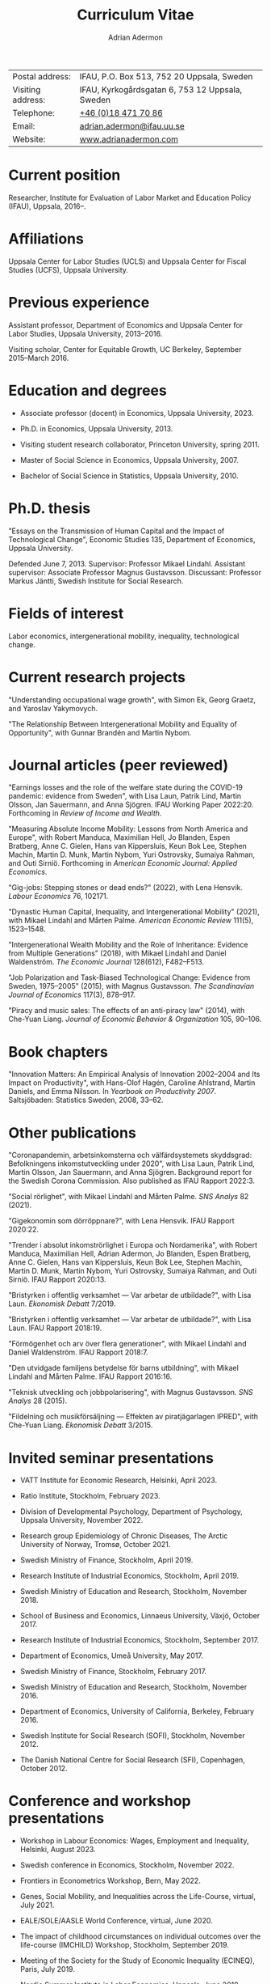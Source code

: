 #+title: Curriculum Vitae
#+author: Adrian Adermon
#+type: CV

|                   |                                                 |
|-------------------+-------------------------------------------------|
| Postal address:   | IFAU, P.O. Box 513, 752 20 Uppsala, Sweden      |
| Visiting address: | IFAU, Kyrkogårdsgatan 6, 753 12 Uppsala, Sweden |
| Telephone:        | [[tel:+46184717086][+46 (0)18 471 70 86]]                             |
| Email:            | [[mailto:adrian.adermon@ifau.uu.se][adrian.adermon@ifau.uu.se]]                       |
| Website:          | [[https://www.adrianadermon.com][www.adrianadermon.com]]                           |

* Current position

Researcher, Institute for Evaluation of Labor Market and Education Policy (IFAU), Uppsala, 2016--.

* Affiliations

Uppsala Center for Labor Studies (UCLS) and Uppsala Center for Fiscal Studies (UCFS), Uppsala University.

* Previous experience

Assistant professor, Department of Economics and Uppsala Center for Labor Studies, Uppsala University, 2013--2016.

Visiting scholar, Center for Equitable Growth, UC Berkeley, September 2015--March 2016.

* Education and degrees

- Associate professor (docent) in Economics, Uppsala University, 2023.
  
- Ph.D. in Economics, Uppsala University, 2013.

- Visiting student research collaborator, Princeton University, spring 2011.

- Master of Social Science in Economics, Uppsala University, 2007.

- Bachelor of Social Science in Statistics, Uppsala University, 2010.

* Ph.D. thesis

"Essays on the Transmission of Human Capital and the Impact of Technological Change", Economic Studies 135, Department of Economics, Uppsala University.

Defended June 7, 2013. Supervisor: Professor Mikael Lindahl. Assistant supervisor: Associate Professor Magnus Gustavsson. Discussant: Professor Markus Jäntti, Swedish Institute for Social Research.

* Fields of interest

Labor economics, intergenerational mobility, inequality, technological change.

* Current research projects
"Understanding occupational wage growth", with Simon Ek, Georg Graetz, and Yaroslav Yakymovych.

"The Relationship Between Intergenerational Mobility and Equality of Opportunity", with Gunnar Brandén and Martin Nybom.

# "The role of the immediate and extended family in the formation of wealth: Evidence from Sweden", with Kristin Gunnarsson.

# "Educational Mobility Across Three Generations: Measurement Error or Social Interactions?"

# "Sibling Spillovers in Education: Causal Estimates From a Natural Experiment"

* Journal articles (peer reviewed)
"Earnings losses and the role of the welfare state during the COVID-19 pandemic: evidence from Sweden", with Lisa Laun, Patrik Lind, Martin Olsson, Jan Sauermann, and Anna
Sjögren. IFAU Working Paper 2022:20. Forthcoming in /Review of Income and Wealth/.

"Measuring Absolute Income Mobility: Lessons from North America and Europe", with Robert Manduca, Maximilian Hell, Jo Blanden, Espen Bratberg, Anne C. Gielen, Hans van Kippersluis, Keun Bok Lee, Stephen Machin, Martin D. Munk, Martin Nybom, Yuri Ostrovsky, Sumaiya Rahman, and Outi Sirniö. Forthcoming in /American Economic Journal: Applied Economics/.

"Gig-jobs: Stepping stones or dead ends?" (2022), with Lena Hensvik. /Labour Economics/ 76, 102171.

"Dynastic Human Capital, Inequality, and Intergenerational Mobility" (2021), with Mikael Lindahl and Mårten Palme. /American Economic Review/ 111(5), 1523--1548.

"Intergenerational Wealth Mobility and the Role of Inheritance: Evidence from Multiple Generations" (2018), with Mikael Lindahl and Daniel Waldenström. /The Economic Journal/ 128(612), F482--F513.

"Job Polarization and Task-Biased Technological Change: Evidence from Sweden, 1975--2005" (2015), with Magnus Gustavsson. /The Scandinavian Journal of Economics/ 117(3), 878--917.

"Piracy and music sales: The effects of an anti-piracy law" (2014), with Che-Yuan Liang. /Journal of Economic Behavior & Organization/ 105, 90--106.

* Book chapters

"Innovation Matters: An Empirical Analysis of Innovation 2002--2004 and Its Impact on Productivity", with Hans-Olof Hagén, Caroline Ahlstrand, Martin Daniels, and Emma Nilsson. In /Yearbook on Productivity 2007/. Saltsjöbaden: Statistics Sweden, 2008, 33--62.

* Other publications

"Coronapandemin, arbetsinkomsterna och välfärdsystemets skyddsgrad: Befolkningens inkomstutveckling under 2020", with Lisa Laun, Patrik Lind, Martin Olsson, Jan Sauermann, and Anna Sjögren. Background report for the Swedish Corona Commission. Also published as IFAU Rapport 2022:3. 

"Social rörlighet", with Mikael Lindahl and Mårten Palme. /SNS Analys/ 82 (2021).

"Gigekonomin som dörröppnare?", with Lena Hensvik. IFAU Rapport 2020:22.

"Trender i absolut inkomströrlighet i Europa och Nordamerika", with Robert Manduca, Maximilian Hell, Adrian Adermon, Jo Blanden, Espen Bratberg, Anne C. Gielen, Hans van Kippersluis, Keun Bok Lee, Stephen Machin, Martin D. Munk, Martin Nybom, Yuri Ostrovsky, Sumaiya Rahman, and Outi Sirniö. IFAU Rapport 2020:13.

"Bristyrken i offentlig verksamhet --- Var arbetar de utbildade?", with Lisa Laun. /Ekonomisk Debatt/ 7/2019.

"Bristyrken i offentlig verksamhet --- Var arbetar de utbildade?", with Lisa Laun. IFAU Rapport 2018:19.

"Förmögenhet och arv över flera generationer", with Mikael Lindahl and Daniel Waldenström. IFAU Rapport 2018:7.

"Den utvidgade familjens betydelse för barns utbildning", with Mikael Lindahl and Mårten Palme. IFAU Rapport 2016:16.

"Teknisk utveckling och jobbpolarisering", with Magnus Gustavsson. /SNS Analys/ 28 (2015).

"Fildelning och musikförsäljning --- Effekten av piratjägarlagen IPRED", with Che-Yuan Liang. /Ekonomisk Debatt/ 3/2015.

* Invited seminar presentations
- VATT Institute for Economic Research, Helsinki, April 2023.

- Ratio Institute, Stockholm, February 2023.

- Division of Developmental Psychology, Department of Psychology, Uppsala University, November 2022.

- Research group Epidemiology of Chronic Diseases, The Arctic University of Norway, Tromsø, October 2021.

- Swedish Ministry of Finance, Stockholm, April 2019.

- Research Institute of Industrial Economics, Stockholm, April 2019.

- Swedish Ministry of Education and Research, Stockholm, November 2018.

- School of Business and Economics, Linnaeus University, Växjö, October 2017.

- Research Institute of Industrial Economics, Stockholm, September 2017.

- Department of Economics, Umeå University, May 2017.

- Swedish Ministry of Finance, Stockholm, February 2017.

- Swedish Ministry of Education and Research, Stockholm, November 2016.

- Department of Economics, University of California, Berkeley, February 2016.

- Swedish Institute for Social Research (SOFI), Stockholm, November 2012.

- The Danish National Centre for Social Research (SFI), Copenhagen, October 2012.

* Conference and workshop presentations

- Workshop in Labour Economics: Wages, Employment and Inequality, Helsinki, August 2023.

- Swedish conference in Economics, Stockholm, November 2022.

- Frontiers in Econometrics Workshop, Bern, May 2022.

- Genes, Social Mobility, and Inequalities across the Life-Course, virtual, July 2021.

- EALE/SOLE/AASLE World Conference, virtual, June 2020.

- The impact of childhood circumstances on individual outcomes over the life-course (IMCHILD) Workshop, Stockholm, September 2019.

- Meeting of the Society for the Study of Economic Inequality (ECINEQ), Paris, July 2019.

- Nordic Summer Institute in Labor Economics, Uppsala, June 2019.

- Dynamics of Inequality Across the Lifecourse (DIAL), Mid-term Conference, Turku, June 2019.

- Paris-Uppsala Workshop on Income and Wealth, Paris, November 2018.

- Workshop on New Developments in Intergenerational Mobility, Rotterdam, September 2018.

- Annual Congress of the European Economic Association (EEA), Cologne, August 2018.

- Meeting of the Society for the Study of Economic Inequality (ECINEQ), New York, July 2017.

- Allied Social Sciences Associations Annual Meeting (ASSA), Chicago, January 2017.

- National Conference of Swedish Economists in Gothenburg, September 2016.

- Annual Congress of the European Economic Association (EEA), Geneva, August 2016.

- Workshop on the Intergenerational Transmission of Economic Status, Madrid, May 2016.

- Uppsala Center For Labor Studies Members Meeting, Krusenberg, August 2015.

- Conference on Taxation, Household Behavior, and the Distribution of Incomes and Wealth, Berlin, July 2015.

- Meeting of the Society for the Study of Economic Inequality (ECINEQ), Luxembourg, July 2015.

- Annual Conference of the European Society for Population Economics (ESPE), Braga, June 2014.

- Workshop on Family and Gender, Honningsvåg, August 2013.

- National Conference of Swedish Economists in Stockholm, September 2012.

- Annual Conference of the European Association of Labour Economists (EALE), Bonn, September 2012.

- Annual Congress of the European Economic Association (EEA), Malaga, August 2012.

- Annual Conference of the European Society for Population Economics (ESPE), Bern, June 2012.

- Stockholm-Uppsala Doctoral Student Workshop in Economics in Uppsala, May 2012.

- National Conference of Swedish Economists in Uppsala, September 2011.

- Uppsala Center For Labor Studies Members Meeting, Uppsala, October 2010.

- Stockholm-Uppsala Doctoral Student Workshop in Economics in Stockholm, May 2010.

- Stockholm-Uppsala Doctoral Student Workshop in Economics in Uppsala, May 2009.

* Other presentations and seminars

- European Commission, Panel discussion on A.I. and the labor market, Stockholm, October 2019.

- Swedish National Agency for Education, Workshop for teachers, Stockholm, September 2019.

- Forte and Uppsala Center for Labor Studies Conference, Uppsala, May 2019.

- Fores, Stockholm, March 2018.

- Wallenberg Foundation, Stockholm, November 2017.

- Almedalen, Visby, July 2016.

- Fores, Stockholm, April 2016.

- SNS, Stockholm, March 2015.

* Referee assignments

CESifo Economic Studies,
Economic Inquiry,
The Economic Journal,
European Economic Review,
European Journal of Law and Economics,
European Sociological Review,
Gender & Society,
Information Economics and Policy,
Journal of Cultural Economics,
The Journal of Economic Inequality,
Journal of the European Economic Association,
Journal of Evolutionary Economics,
Journal of Human Resources,
The Journal of Industrial Economics,
Journal of Public Economics,
Labour Economics,
Oxford Bulletin of Economics and Statistics,
Oxford Economic Papers,
The Review of Economics and Statistics,
The Review of Economic Studies,
The Review of Income and Wealth,
The Scandinavian Journal of Economics,
Social Forces,
Social Science History,
Social Science Research,
World Development.

* Scholarships and grants

Swedish Research Council, "Incomes, inequality and the welfare system during the corona pandemic", project grant for research into pandemics and their effects on society and public health, 2023--2025, lead applicant Jan Sauermann.

NORFACE Dial, "The impact of childhood circumstances on individual outcomes over the life-course", multi-national research project 2018--2020, lead applicants A. Peichl, A. Trannoy, D. Waldenström, and A. Lefranc.

Travel grant for visiting University of California, Berkeley, Jan Wallander and Tom Hedelius Foundation, 2015.

Wallander Scholarship, 3 year independent research grant awarded to young economists, Jan Wallander and Tom Hedelius Foundation, 2013.

Hedelius Scholarship for financing one semester of graduate studies at a Princeton University, Jan Wallander and Tom Hedelius Foundation, 2009.

* Administrative experience

Seminar series organizer, IFAU, 2019--2022.

Member of the organizing committee for Stockholm-Uppsala Doctoral Student Workshop in Economics (SUDSWEc), May 10, 2012 in Uppsala.

Member of the organizing committee for Stockholm-Uppsala Doctoral Student Workshop in Economics (SUDSWEc), May 15, 2009 in Uppsala.

* Teaching and supervision experience

- Assistant supervisor of PhD-candidate Yaroslav Yakymovych, 2018--2022.

- Assistant supervisor of PhD-candidate Kristin Gunnarsson, 2016--2017.

- Lecturer, Labor II: Advanced Topics in Labor Economics (Uppsala University, Ph.D. level), 2017.

- Lecturer, Topics in Econometrics (Uppsala University, master level), 2014--2023.

- Lecturer, Applied Microeconometrics (Uppsala University, Ph.D. level), 2013--2014.

- Teaching assistant and guest lecturer, Microeconomics (Uppsala University, undergraduate level), 2019--2020.

- Teaching assistant, Basic Micro- and Macro Theory (Uppsala University, undergraduate level), 2008--2009.

- Supervisor of Master's Theses (Uppsala University), 2018.

- Supervisor of Bachelor's Theses (Uppsala University), 2014--2015.

* Discussant assignments
Discussant at licentiate seminar for Malin Backman, Uppsala University, June 2023.

Discussant at final seminar for André Richter's Ph.D. thesis manuscript, SOFI, Stockholm University, October 2016.

Discussant at final seminar for Mengyi Cao's Ph.D. thesis manuscript, Stockholm University, September 2016.

* Awards and honors

Excellence in Reviewing Award (top 25 reviewer), /Labour Economics/, 2017.

* Personal

Born in 1981. Swedish citizenship.
